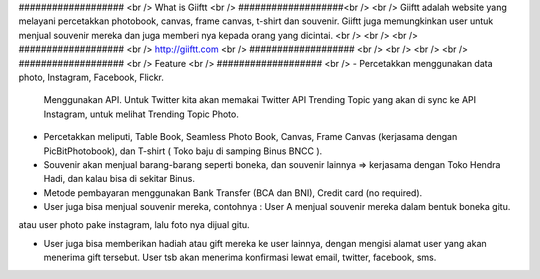 ################### <br />
What is Giiftt <br />
###################<br />
<br />
Giiftt adalah website yang melayani percetakkan photobook, canvas, frame canvas, t-shirt dan souvenir. Giiftt juga memungkinkan user untuk menjual souvenir mereka dan juga memberi nya kepada orang yang dicintai.
<br />
<br />
<br />
################### <br />
http://giiftt.com <br />
################### <br />
<br />
<br />
<br />
################### <br />
Feature <br />
################### <br />
- Percetakkan menggunakan data photo, Instagram, Facebook, Flickr. 
	Menggunakan API.  
	Untuk Twitter kita akan memakai Twitter API Trending Topic yang akan di sync ke API Instagram, untuk melihat Trending Topic Photo. 

- Percetakkan meliputi, Table Book, Seamless Photo Book, Canvas, Frame Canvas (kerjasama dengan PicBitPhotobook), dan T-shirt ( Toko baju di samping Binus BNCC ). 

- Souvenir akan menjual barang-barang seperti boneka, dan souvenir lainnya => kerjasama dengan Toko Hendra Hadi, dan kalau bisa di sekitar Binus. 

- Metode pembayaran menggunakan Bank Transfer (BCA dan BNI), Credit card (no required). 

- User juga bisa menjual souvenir mereka, contohnya : User A menjual souvenir mereka dalam bentuk boneka gitu. 
atau user photo pake instagram, lalu foto nya dijual gitu. 

- User juga bisa memberikan hadiah atau gift mereka ke user lainnya, dengan mengisi alamat user yang akan menerima gift tersebut. User tsb akan menerima konfirmasi lewat email, twitter, facebook, sms.  